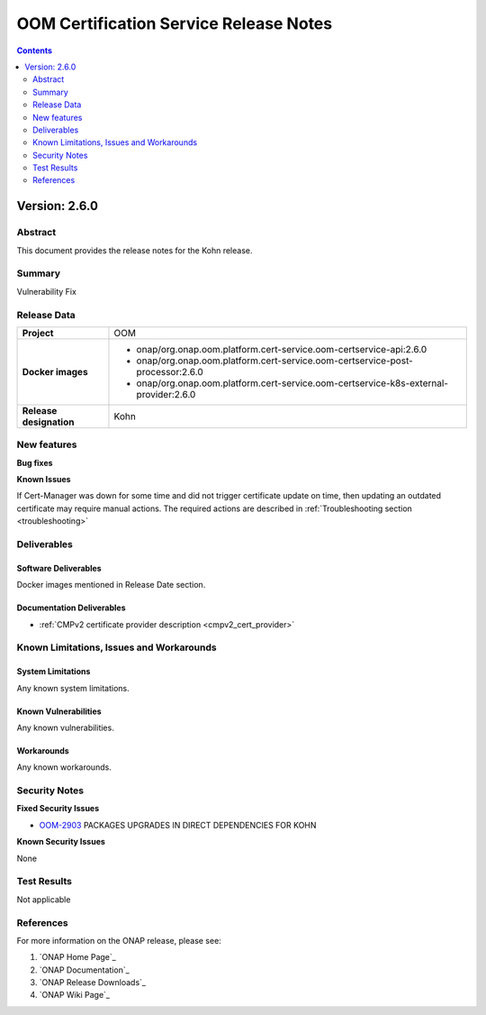 .. This work is licensed under a Creative Commons Attribution 4.0 International License.
.. http://creativecommons.org/licenses/by/4.0
.. Copyright 2020-2021 NOKIA
.. Copyright 2022 Deutsche Telekom, NOKIA

.. _release_notes:

***************************************
OOM Certification Service Release Notes
***************************************

.. contents::
    :depth: 2
..

Version: 2.6.0
==============

Abstract
--------

This document provides the release notes for the Kohn release.

Summary
-------

Vulnerability Fix

Release Data
------------

+--------------------------------------+---------------------------------------------------------------------------------------+
| **Project**                          | OOM                                                                                   |
|                                      |                                                                                       |
+--------------------------------------+---------------------------------------------------------------------------------------+
| **Docker images**                    |  * onap/org.onap.oom.platform.cert-service.oom-certservice-api:2.6.0                  |
|                                      |  * onap/org.onap.oom.platform.cert-service.oom-certservice-post-processor:2.6.0       |
|                                      |  * onap/org.onap.oom.platform.cert-service.oom-certservice-k8s-external-provider:2.6.0|
|                                      |                                                                                       |
+--------------------------------------+---------------------------------------------------------------------------------------+
| **Release designation**              | Kohn                                                                                  |
|                                      |                                                                                       |
+--------------------------------------+---------------------------------------------------------------------------------------+


New features
------------

**Bug fixes**

**Known Issues**

If Cert-Manager was down for some time and did not trigger certificate update on time, then updating an outdated certificate may require manual actions.
The required actions are described in :ref:`Troubleshooting section <troubleshooting>`

Deliverables
------------

Software Deliverables
~~~~~~~~~~~~~~~~~~~~~
Docker images mentioned in Release Date section.

Documentation Deliverables
~~~~~~~~~~~~~~~~~~~~~~~~~~

- :ref:`CMPv2 certificate provider description <cmpv2_cert_provider>`

Known Limitations, Issues and Workarounds
-----------------------------------------

System Limitations
~~~~~~~~~~~~~~~~~~

Any known system limitations.


Known Vulnerabilities
~~~~~~~~~~~~~~~~~~~~~

Any known vulnerabilities.


Workarounds
~~~~~~~~~~~

Any known workarounds.


Security Notes
--------------

**Fixed Security Issues**

- `OOM-2903 <https://jira.onap.org/browse/OOM-2985>`_ PACKAGES UPGRADES IN DIRECT DEPENDENCIES FOR KOHN

**Known Security Issues**

None


Test Results
------------
Not applicable


References
----------

For more information on the ONAP release, please see:

#. `ONAP Home Page`_
#. `ONAP Documentation`_
#. `ONAP Release Downloads`_
#. `ONAP Wiki Page`_
